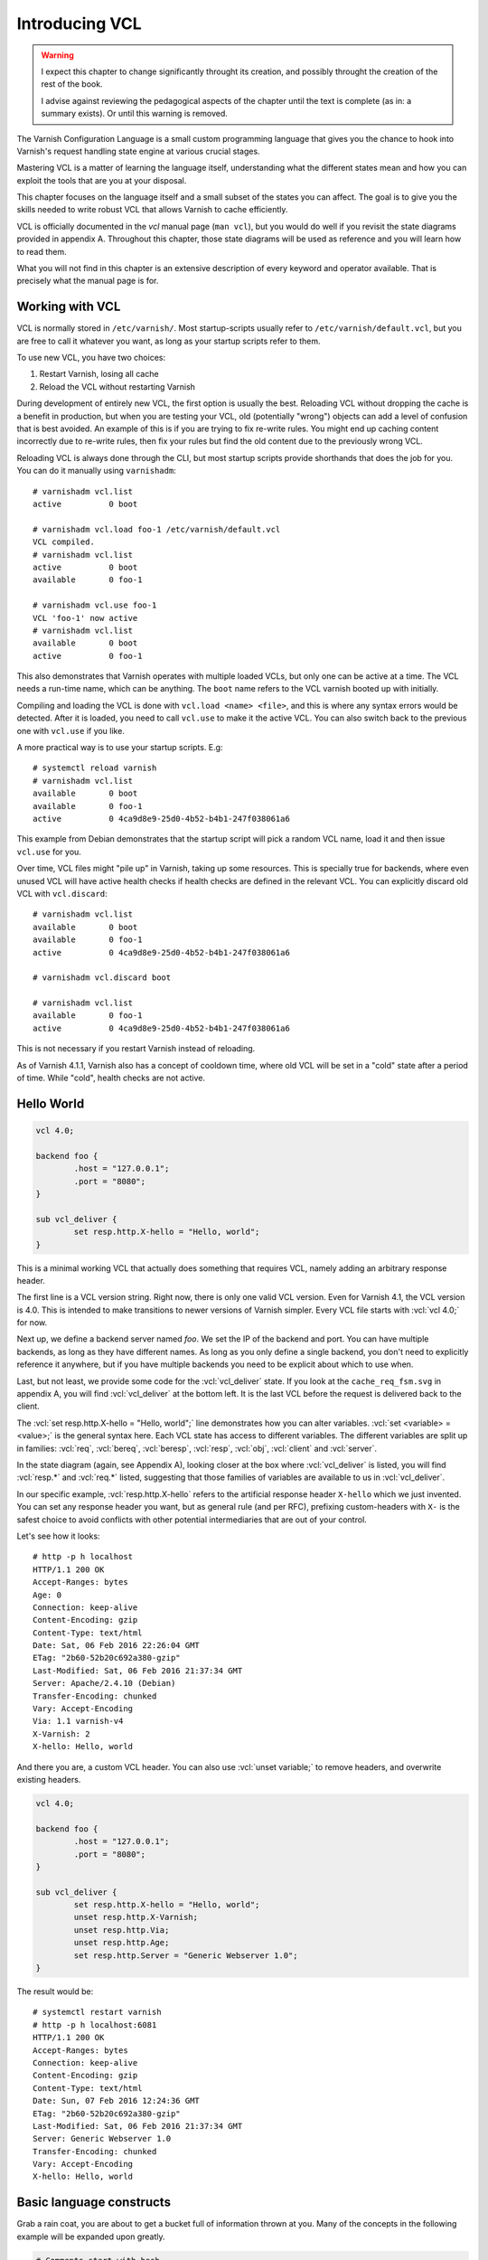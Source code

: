 Introducing VCL
===============

.. role:: vcl(code)
      :language: VCLSnippet

.. warning::

   I expect this chapter to change significantly throught its creation, and
   possibly throught the creation of the rest of the book.

   I advise against reviewing the pedagogical aspects of the chapter until
   the text is complete (as in: a summary exists). Or until this warning is
   removed.

The Varnish Configuration Language is a small custom programming language
that gives you the chance to hook into Varnish's request handling state
engine at various crucial stages.

Mastering VCL is a matter of learning the language itself, understanding
what the different states mean and how you can exploit the tools that are
you at your disposal.

This chapter focuses on the language itself and a small subset of the
states you can affect. The goal is to give you the skills needed to write
robust VCL that allows Varnish to cache efficiently.

VCL is officially documented in the `vcl` manual page (``man vcl``), but
you would do well if you revisit the state diagrams provided in appendix A.
Throughout this chapter, those state diagrams will be used as reference and
you will learn how to read them.

What you will not find in this chapter is an extensive description of every
keyword and operator available. That is precisely what the manual page is
for.

Working with VCL
----------------

VCL is normally stored in ``/etc/varnish/``. Most startup-scripts usually
refer to ``/etc/varnish/default.vcl``, but you are free to call it whatever
you want, as long as your startup scripts refer to them.

To use new VCL, you have two choices:

1. Restart Varnish, losing all cache
2. Reload the VCL without restarting Varnish

During development of entirely new VCL, the first option is usually the
best. Reloading VCL without dropping the cache is a benefit in production,
but when you are testing your VCL, old (potentially "wrong") objects can
add a level of confusion that is best avoided. An example of this is if you
are trying to fix re-write rules. You might end up caching content
incorrectly due to re-write rules, then fix your rules but find the old
content due to the previously wrong VCL.

Reloading VCL is always done through the CLI, but most startup scripts
provide shorthands that does the job for you. You can do it manually using
``varnishadm``::

        # varnishadm vcl.list
        active          0 boot

        # varnishadm vcl.load foo-1 /etc/varnish/default.vcl 
        VCL compiled.
        # varnishadm vcl.list
        active          0 boot
        available       0 foo-1

        # varnishadm vcl.use foo-1
        VCL 'foo-1' now active
        # varnishadm vcl.list
        available       0 boot
        active          0 foo-1

This also demonstrates that Varnish operates with multiple loaded VCLs, but
only one can be active at a time. The VCL needs a run-time name, which can
be anything. The ``boot`` name refers to the VCL varnish booted up with
initially.

Compiling and loading the VCL is done with ``vcl.load <name> <file>``, and
this is where any syntax errors would be detected. After it is loaded, you
need to call ``vcl.use`` to make it the active VCL. You can also switch
back to the previous one with ``vcl.use`` if you like.

A more practical way is to use your startup scripts. E.g::

        # systemctl reload varnish
        # varnishadm vcl.list
        available       0 boot
        available       0 foo-1
        active          0 4ca9d8e9-25d0-4b52-b4b1-247f038061a6

This example from Debian demonstrates that the startup script will pick a
random VCL name, load it and then issue ``vcl.use`` for you.

Over time, VCL files might "pile up" in Varnish, taking up some resources.
This is specially true for backends, where even unused VCL will have active
health checks if health checks are defined in the relevant VCL. You can
explicitly discard old VCL with ``vcl.discard``::

        # varnishadm vcl.list
        available       0 boot
        available       0 foo-1
        active          0 4ca9d8e9-25d0-4b52-b4b1-247f038061a6

        # varnishadm vcl.discard boot

        # varnishadm vcl.list
        available       0 foo-1
        active          0 4ca9d8e9-25d0-4b52-b4b1-247f038061a6

This is not necessary if you restart Varnish instead of reloading.

As of Varnish 4.1.1, Varnish also has a concept of cooldown time, where old
VCL will be set in a "cold" state after a period of time. While "cold",
health checks are not active.

Hello World
-----------

.. code:: VCL

        vcl 4.0;

        backend foo {
                .host = "127.0.0.1";
                .port = "8080";
        }

        sub vcl_deliver {
                set resp.http.X-hello = "Hello, world";
        }

This is a minimal working VCL that actually does something that requires
VCL, namely adding an arbitrary response header.

The first line is a VCL version string. Right now, there is only one valid
VCL version. Even for Varnish 4.1, the VCL version is 4.0. This is intended
to make transitions to newer versions of Varnish simpler. Every VCL file
starts with :vcl:`vcl 4.0;` for now.

Next up, we define a backend server named `foo`. We set the IP of the
backend and port. You can have multiple backends, as long as they have
different names. As long as you only define a single backend, you don't
need to explicitly reference it anywhere, but if you have multiple backends
you need to be explicit about which to use when.

Last, but not least, we provide some code for the :vcl:`vcl_deliver` state.
If you look at the ``cache_req_fsm.svg`` in appendix A, you will find
:vcl:`vcl_deliver` at the bottom left. It is the last VCL before the
request is delivered back to the client.

.. image:: img/c4/vcl_deliver.png

The :vcl:`set resp.http.X-hello = "Hello, world";` line demonstrates how you
can alter variables. :vcl:`set <variable> = <value>;` is the general syntax
here. Each VCL state has access to different variables. The different
variables are split up in families: :vcl:`req`, :vcl:`bereq`,
:vcl:`beresp`, :vcl:`resp`, :vcl:`obj`, :vcl:`client` and :vcl:`server`.

In the state diagram (again, see Appendix A), looking closer at the box
where :vcl:`vcl_deliver` is listed, you will find :vcl:`resp.*` and
:vcl:`req.*` listed, suggesting that those families of variables are
available to us in :vcl:`vcl_deliver`.

In our specific example, :vcl:`resp.http.X-hello` refers to the artificial
response header ``X-hello`` which we just invented. You can set any
response header you want, but as general rule (and per RFC), prefixing
custom-headers with ``X-`` is the safest choice to avoid conflicts with
other potential intermediaries that are out of your control.

Let's see how it looks::

        # http -p h localhost
        HTTP/1.1 200 OK
        Accept-Ranges: bytes
        Age: 0
        Connection: keep-alive
        Content-Encoding: gzip
        Content-Type: text/html
        Date: Sat, 06 Feb 2016 22:26:04 GMT
        ETag: "2b60-52b20c692a380-gzip"
        Last-Modified: Sat, 06 Feb 2016 21:37:34 GMT
        Server: Apache/2.4.10 (Debian)
        Transfer-Encoding: chunked
        Vary: Accept-Encoding
        Via: 1.1 varnish-v4
        X-Varnish: 2
        X-hello: Hello, world

And there you are, a custom VCL header. You can also use :vcl:`unset
variable;` to remove headers, and overwrite existing headers.

.. code:: VCL

        vcl 4.0;

        backend foo {
                .host = "127.0.0.1";
                .port = "8080";
        }

        sub vcl_deliver {
                set resp.http.X-hello = "Hello, world";
                unset resp.http.X-Varnish;
                unset resp.http.Via;
                unset resp.http.Age;
                set resp.http.Server = "Generic Webserver 1.0";
        }

The result would be::

        # systemctl restart varnish
        # http -p h localhost:6081
        HTTP/1.1 200 OK
        Accept-Ranges: bytes
        Connection: keep-alive
        Content-Encoding: gzip
        Content-Type: text/html
        Date: Sun, 07 Feb 2016 12:24:36 GMT
        ETag: "2b60-52b20c692a380-gzip"
        Last-Modified: Sat, 06 Feb 2016 21:37:34 GMT
        Server: Generic Webserver 1.0
        Transfer-Encoding: chunked
        Vary: Accept-Encoding
        X-hello: Hello, world

Basic language constructs
-------------------------

Grab a rain coat, you are about to get a bucket full of information thrown
at you. Many of the concepts in the following example will be expanded upon
greatly.

.. code:: VCL
        
        # Comments start with hash
        // Or C++ style //
        /* Or
         * multi-line C-style comments
         * like this.*/
        vcl 4.0;
       
        # White space is largely optional
        backend foo { .host = "localhost"; .port = "80"; }

        # vcl_recv is an other VCL state you can modify. It is the first
        # one in the request chain, and we will discuss it in great detail
        # shortly.
        sub vcl_recv {
                # You can use tilde (~) to do regular expression matching
                # text strings, or various other "logical" matchings on
                # things suchs as IP addresses
                if (req.url ~ "^/foo") {
                        set req.http.x-test = "foo";
                } elsif (req.url ~ "^/bar") {
                        set req.http.x-test = "bar";
                }
        }

        # You can define the same VCL functions as many times as you want.
        # Varnish will concatenate them together into one big function.
        
        sub vcl_recv {
                # Use regsub() to do regular expression substitution.
                # regsub() returns a string and takes the format of 
                # regsub(<input>,<expression>,<substitution>)
                set req.url = regsub(req.url, "cat","dog");

                # Be warned: regsub() only does a single substitution. If
                # you want to substitute all occurences of the pattern, you
                # need to use regsuball() instead. So regsuball() is
                # equivalent to the "/g" option you might have seen in
                # other languages.
                set req.http.X-foo = regsuball(req.url,"foo","bar");
        }

        # You can define your own sub routines, but they can't start with
        # vcl_, since that is reserved.
        sub check_request_method {
                # Custom sub routines can be accessed anywhere, as long as
                # the variables and return methods used are valid where the
                # subroutine is called.
                if (req.method == "POST" || req.method == "PUT") {
                        # The "return" statement is a terminating statement
                        # and serves to exit the VCL processing entirely,
                        # until the next state is reached.
                        #
                        # Different VCL states have different return
                        # statements available to them. A return statement
                        # tells varnish what to do next.
                        #
                        # In this specific example, return (pass); tells
                        # varnish to bypass the cache for this request.
                        return (pass);
                }
        }

        sub vcl_recv {
                # Calling the custom-sub is simple.
                call check_request_method;

                if (req.method == "POST") {
                        # This will never execute. The 'check_request_method'
                        # already checked the request method and if it was
                        # POST, it would have issued "return(pass);"
                        # already, thereby terminating the VCL state and
                        # never reaching this code.
                        set req.http.x-post = "yes";
                }
              
                # The Host header contains the verbatim Host header, as
                # supplied by the client. Some times, that includes a port
                # number, but typically only if it is user-visible (e.g.:
                # the user entered http://www.example.com:8080/)
                if (req.http.host == "www.example.com" && req.url == "/login") {
                        # return (pass) is an other return statement. It
                        # instructs Varnish to by-pass the cache for this
                        # request.
                        return (pass);
                }
        }

        # Last but not least: You do not have to specify all VCL functions.
        # Varnish provides a built-in which is always appended to your own
        # VCL, and it is designed to be sensible and safe.

In future examples, the :vcl:`vcl 4.0;` and :vcl:`backend` might be left out for
brevity. Other than that, all examples are complete.

More on return-statements
-------------------------

A fundamental mechanism of VCL is the return-statement, some times referred
to as terminating statement. It is crucial to understand just what this
means.

.. XXX: Add recv-pic

All states end with a return-statement. If you do not provide one, VCL
execution will "fall through" to the built-in VCL, which always provides a
return-statement.

Similarly, if you provide multiple definitions of :vcl:`vcl_recv` or some
other function, they will all be glued together as a single block of code.
Any :vcl:`call foo;` statement will be in-lined (copied into the code).

Because of this, a :vcl:`return (pass);` issued in a custom-function would
mean that the custom function never returned - that VCL state was
terminated and Varnish would move on to the next phase of request handling.

Each state has different return methods available. You can see these in the
request flow chart, at the bottom of each box.

Built-in VCL
------------

Varnish works out of the box with no VCL, as long as a back-end is
provided. This is because Varnish provides built-in VCL, sometimes
confusingly referred to as the default VCL for historic reasons.

This VCL can never be removed or overwritten, but it can be bypassed. You
can find it in ``/usr/share/doc/varnish/builtin.vcl`` or similar for your
distribution. It is included in Appendix C for your convenience.

The built-in VCL is designed to make Varnish behave safely on any site. It
is a good habit to let it execute whenever possible. Chapter 1 already
demonstrated how you can influence the cache with no VCL at all, and it
should be a goal to provide as simple VCL as possible.





